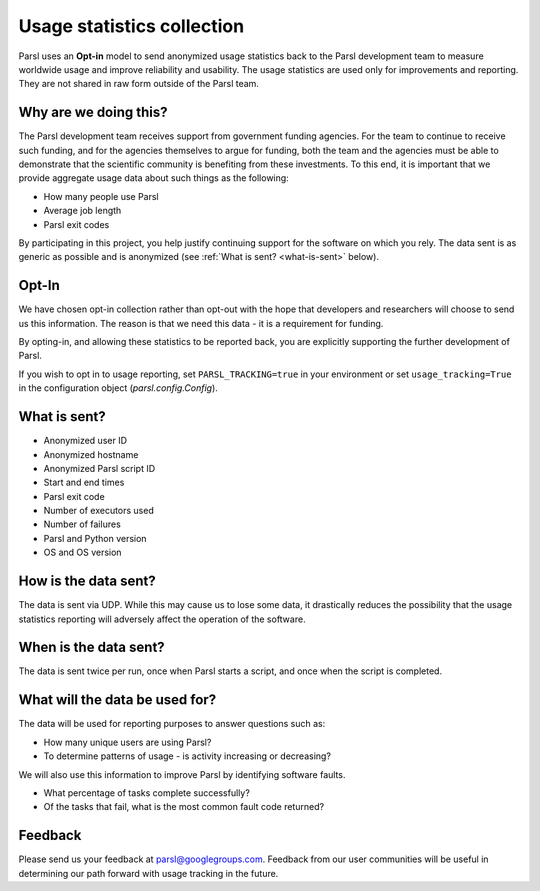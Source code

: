 .. _label-usage-tracking:

Usage statistics collection
===========================

Parsl uses an **Opt-in** model to send anonymized usage statistics back to the Parsl development team to
measure worldwide usage and improve reliability and usability. The usage statistics are used only for
improvements and reporting. They are not shared in raw form outside of the Parsl team.


Why are we doing this?
----------------------

The Parsl development team receives support from government funding agencies. For the team to continue to
receive such funding, and for the agencies themselves to argue for funding, both the team and the agencies
must be able to demonstrate that the scientific community is benefiting from these investments. To this end,
it is important that we provide aggregate usage data about such things as the following:

* How many people use Parsl
* Average job length
* Parsl exit codes

By participating in this project, you help justify continuing support for the software on which you rely.
The data sent is as generic as possible and is anonymized (see :ref:`What is sent? <what-is-sent>` below).

Opt-In
------

We have chosen opt-in collection rather than opt-out with the hope that developers and researchers
will choose to send us this information. The reason is that we need this data - it is a requirement for funding.

By opting-in, and allowing these statistics to be reported back, you are explicitly supporting the
further development of Parsl.

If you wish to opt in to usage reporting, set ``PARSL_TRACKING=true`` in your environment or set ``usage_tracking=True`` in the configuration object (`parsl.config.Config`).


.. _what-is-sent:

What is sent?
-------------

* Anonymized user ID
* Anonymized hostname
* Anonymized Parsl script ID
* Start and end times
* Parsl exit code
* Number of executors used
* Number of failures
* Parsl and Python version
* OS and OS version


How is the data sent?
---------------------

The data is sent via UDP. While this may cause us to lose some data, it drastically reduces the possibility
that the usage statistics reporting will adversely affect the operation of the software.


When is the data sent?
----------------------

The data is sent twice per run, once when Parsl starts a script, and once when the script is completed.


What will the data be used for?
-------------------------------

The data will be used for reporting purposes to answer questions such as:

* How many unique users are using Parsl?
* To determine patterns of usage - is activity increasing or decreasing?

We will also use this information to improve Parsl by identifying software faults.

* What percentage of tasks complete successfully?
* Of the tasks that fail, what is the most common fault code returned?

Feedback
--------

Please send us your feedback at parsl@googlegroups.com. Feedback from our user communities will be
useful in determining our path forward with usage tracking in the future.
